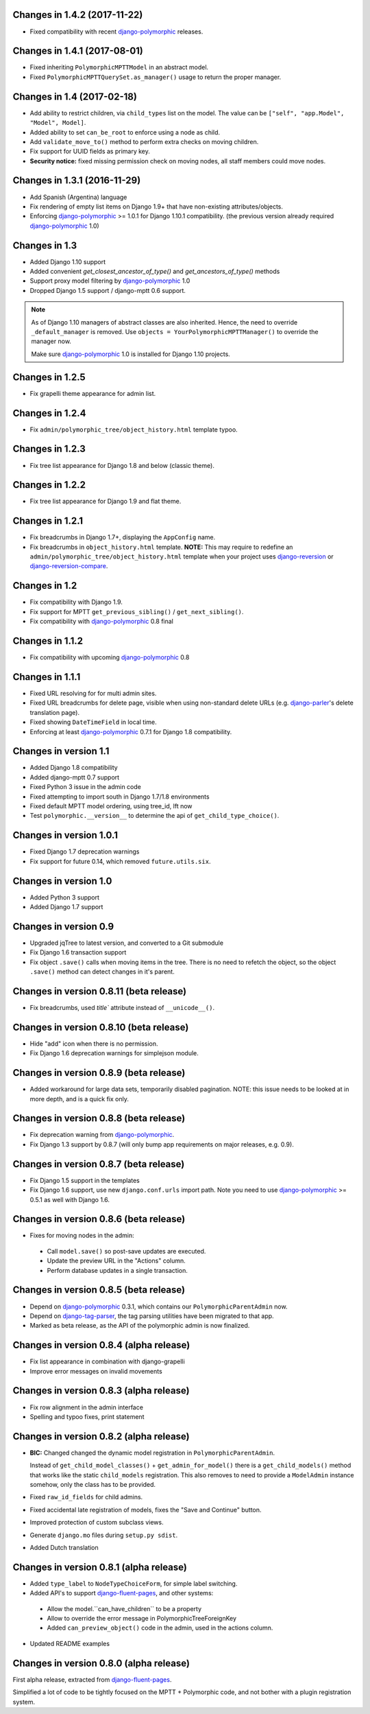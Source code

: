 Changes in 1.4.2 (2017-11-22)
-----------------------------

* Fixed compatibility with recent django-polymorphic_ releases.


Changes in 1.4.1 (2017-08-01)
-----------------------------

* Fixed inheriting ``PolymorphicMPTTModel`` in an abstract model.
* Fixed ``PolymorphicMPTTQuerySet.as_manager()`` usage to return the proper manager.


Changes in 1.4 (2017-02-18)
---------------------------

* Add ability to restrict children, via ``child_types`` list on the model.
  The value can be ``["self", "app.Model", "Model", Model]``.
* Added ability to set ``can_be_root`` to enforce using a node as child.
* Add ``validate_move_to()`` method to perform extra checks on moving children.
* Fix support for UUID fields as primary key.
* **Security notice:** fixed missing permission check on moving nodes, all staff members could move nodes.


Changes in 1.3.1 (2016-11-29)
-----------------------------

* Add Spanish (Argentina) language
* Fix rendering of empty list items on Django 1.9+ that have non-existing attributes/objects.
* Enforcing django-polymorphic_ >= 1.0.1 for Django 1.10.1 compatibility.
  (the previous version already required django-polymorphic_ 1.0)


Changes in 1.3
--------------

* Added Django 1.10 support
* Added convenient `get_closest_ancestor_of_type()` and `get_ancestors_of_type()` methods
* Support proxy model filtering by django-polymorphic_ 1.0
* Dropped Django 1.5 support / django-mptt 0.6 support.

.. note:: As of Django 1.10 managers of abstract classes are also inherited.
          Hence, the need to override ``_default_manager`` is removed.
          Use ``objects = YourPolymorphicMPTTManager()`` to override the manager now.

          Make sure django-polymorphic_ 1.0 is installed for Django 1.10 projects.


Changes in 1.2.5
----------------

* Fix grapelli theme appearance for admin list.


Changes in 1.2.4
----------------

* Fix ``admin/polymorphic_tree/object_history.html`` template typoo.


Changes in 1.2.3
----------------

* Fix tree list appearance for Django 1.8 and below (classic theme).


Changes in 1.2.2
----------------

* Fix tree list appearance for Django 1.9 and flat theme.


Changes in 1.2.1
----------------

* Fix breadcrumbs in Django 1.7+, displaying the ``AppConfig`` name.
* Fix breadcrumbs in ``object_history.html`` template.
  **NOTE:** This may require to redefine an ``admin/polymorphic_tree/object_history.html`` template
  when your project uses django-reversion_ or django-reversion-compare_.


Changes in 1.2
--------------

* Fix compatibility with Django 1.9.
* Fix support for MPTT ``get_previous_sibling()`` / ``get_next_sibling()``.
* Fix compatibility with django-polymorphic_ 0.8 final


Changes in 1.1.2
----------------

* Fix compatibility with upcoming django-polymorphic_ 0.8


Changes in 1.1.1
----------------

* Fixed URL resolving for for multi admin sites.
* Fixed URL breadcrumbs for delete page, visible when using non-standard delete URLs (e.g. django-parler_'s delete translation page).
* Fixed showing ``DateTimeField`` in local time.
* Enforcing at least django-polymorphic_ 0.7.1 for Django 1.8 compatibility.


Changes in version 1.1
----------------------

* Added Django 1.8 compatibility
* Added django-mptt 0.7 support
* Fixed Python 3 issue in the admin code
* Fixed attempting to import south in Django 1.7/1.8 environments
* Fixed default MPTT model ordering, using tree_id, lft now
* Test ``polymorphic.__version__`` to determine the api of ``get_child_type_choice()``.


Changes in version 1.0.1
------------------------

* Fixed Django 1.7 deprecation warnings
* Fix support for future 0.14, which removed ``future.utils.six``.


Changes in version 1.0
----------------------

* Added Python 3 support
* Added Django 1.7 support


Changes in version 0.9
----------------------

* Upgraded jqTree to latest version, and converted to a Git submodule
* Fix Django 1.6 transaction support
* Fix object ``.save()`` calls when moving items in the tree.
  There is no need to refetch the object, so the object ``.save()`` method can detect changes in it's parent.


Changes in version 0.8.11 (beta release)
-------------------------------------------

* Fix breadcrumbs, used `title`` attribute instead of ``__unicode__()``.


Changes in version 0.8.10 (beta release)
-------------------------------------------

* Hide "add" icon when there is no permission.
* Fix Django 1.6 deprecation warnings for simplejson module.


Changes in version 0.8.9 (beta release)
-------------------------------------------

* Added workaround for large data sets, temporarily disabled pagination.
  NOTE: this issue needs to be looked at in more depth, and is a quick fix only.


Changes in version 0.8.8 (beta release)
-------------------------------------------

* Fix deprecation warning from django-polymorphic_.
* Fix Django 1.3 support by 0.8.7 (will only bump app requirements on major releases, e.g. 0.9).


Changes in version 0.8.7 (beta release)
---------------------------------------

* Fix Django 1.5 support in the templates
* Fix Django 1.6 support, use new ``django.conf.urls`` import path.
  Note you need to use django-polymorphic_ >= 0.5.1 as well with Django 1.6.


Changes in version 0.8.6 (beta release)
---------------------------------------

* Fixes for moving nodes in the admin:

 * Call ``model.save()`` so post-save updates are executed.
 * Update the preview URL in the "Actions" column.
 * Perform database updates in a single transaction.


Changes in version 0.8.5 (beta release)
---------------------------------------

* Depend on django-polymorphic_ 0.3.1, which contains our ``PolymorphicParentAdmin`` now.
* Depend on django-tag-parser_, the tag parsing utilities have been migrated to that app.
* Marked as beta release, as the API of the polymorphic admin is now finalized.


Changes in version 0.8.4 (alpha release)
----------------------------------------

* Fix list appearance in combination with django-grapelli
* Improve error messages on invalid movements


Changes in version 0.8.3 (alpha release)
----------------------------------------

* Fix row alignment in the admin interface
* Spelling and typoo fixes, print statement


Changes in version 0.8.2 (alpha release)
----------------------------------------

* **BIC:** Changed changed the dynamic model registration in ``PolymorphicParentAdmin``.

  Instead of ``get_child_model_classes()`` + ``get_admin_for_model()``
  there is a ``get_child_models()`` method that works like the static ``child_models`` registration.
  This also removes to need to provide a ``ModelAdmin`` instance somehow, only the class has to be provided.

* Fixed ``raw_id_fields`` for child admins.
* Fixed accidental late registration of models, fixes the "Save and Continue" button.
* Improved protection of custom subclass views.
* Generate ``django.mo`` files during ``setup.py sdist``.
* Added Dutch translation


Changes in version 0.8.1 (alpha release)
----------------------------------------

* Added ``type_label`` to ``NodeTypeChoiceForm``, for simple label switching.
* Added API's to support django-fluent-pages_, and other systems:

 * Allow the model.``can_have_children`` to be a property
 * Allow to override the error message in PolymorphicTreeForeignKey
 * Added ``can_preview_object()`` code in the admin, used in the actions column.

* Updated README examples


Changes in version 0.8.0 (alpha release)
----------------------------------------

First alpha release, extracted from django-fluent-pages_.

Simplified a lot of code to be tightly focused on the MPTT + Polymorphic code,
and not bother with a plugin registration system.


.. _django-fluent-pages: https://github.com/edoburu/django-fluent-pages
.. _django-parler: https://github.com/edoburu/django-parler
.. _django-polymorphic: https://github.com/django-polymorphic/django-polymorphic
.. _django-reversion: https://github.com/etianen/django-reversion
.. _django-reversion-compare: https://github.com/jedie/django-reversion-compare
.. _django-tag-parser: https://github.com/edoburu/django-tag-parser

